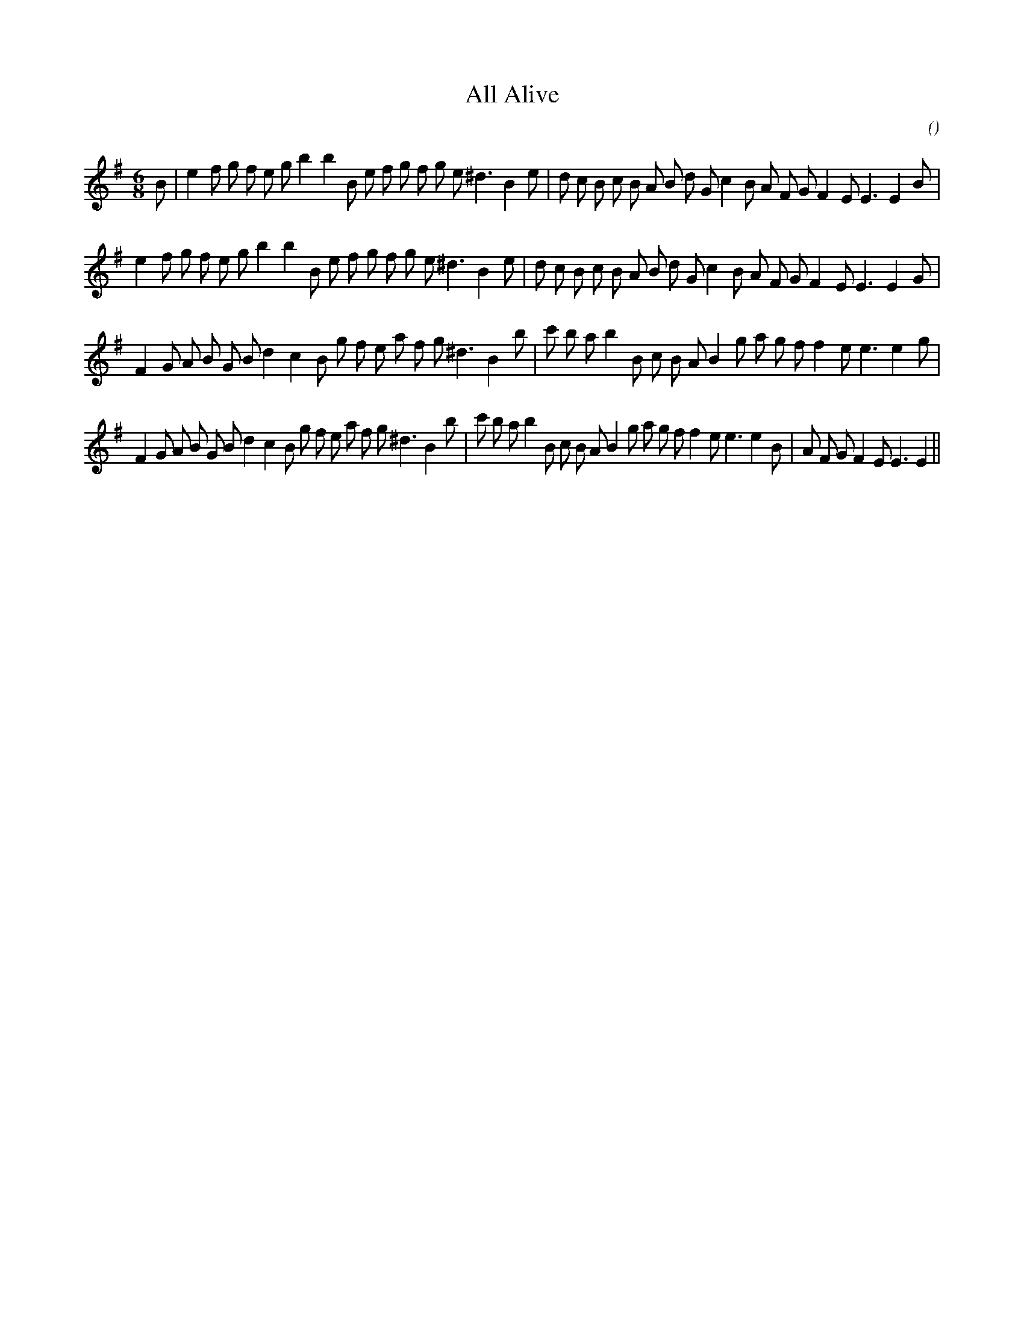 X:1
T: All Alive
N:
C:
S:
A:
O:
R:
M:6/8
K:Em
I:speed 150
%W: A1
% voice 1 (1 lines, 38 notes)
K:Em
M:6/8
L:1/16
B2 |e4 f2 g2 f2 e2 g2 b4b4 B2 e2 f2 g2 f2 g2 e2 ^d6 B4 e2 |d2 c2 B2 c2 B2 A2 B2 d2 G2 c4 B2 A2 F2 G2 F4 E2 E6E4 B2 |
%W: A2
% voice 1 (1 lines, 37 notes)
e4 f2 g2 f2 e2 g2 b4b4 B2 e2 f2 g2 f2 g2 e2 ^d6 B4 e2 |d2 c2 B2 c2 B2 A2 B2 d2 G2 c4 B2 A2 F2 G2 F4 E2 E6E4 G2 |
%W: B1
% voice 1 (1 lines, 36 notes)
F4 G2 A2 B2 G2 B2 d4 c4 B2 g2 f2 e2 a2 f2 g2 ^d6 B4 b2 |c'2 b2 a2 b4 B2 c2 B2 A2 B4 g2 a2 g2 f2 f4 e2 e6e4 g2 |
%W: B2
% voice 1 (1 lines, 43 notes)
F4 G2 A2 B2 G2 B2 d4 c4 B2 g2 f2 e2 a2 f2 g2 ^d6 B4 b2 |c'2 b2 a2 b4 B2 c2 B2 A2 B4 g2 a2 g2 f2 f4 e2 e6e4 B2 |A2 F2 G2 F4 E2 E6E4 ||
